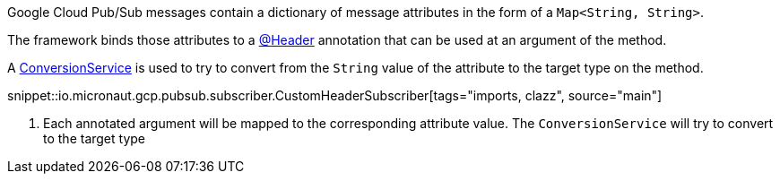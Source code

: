 Google Cloud Pub/Sub messages contain a dictionary of message attributes in the form of a `Map<String, String>`.

The framework binds those attributes to a link:{apimicronaut}messaging/annotation/Header.html[@Header] annotation that can be used at an argument of the method.

A link:{apimicronaut}core/convert/ConversionService.html[ConversionService] is used to try to convert from the `String` value of the attribute to the target type on the method.

snippet::io.micronaut.gcp.pubsub.subscriber.CustomHeaderSubscriber[tags="imports, clazz", source="main"]

<1> Each annotated argument will be mapped to the corresponding attribute value. The `ConversionService` will try to convert to the target type